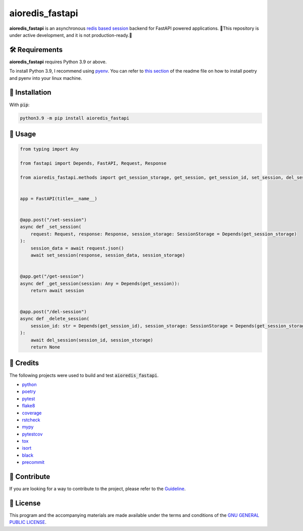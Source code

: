 ================
aioredis_fastapi
================

.. image:: https://img.shields.io/badge/License-GPLv3-blue.svg
   :target: https://github.com/wiseaidev/aioredis_fastapi/blob/main/LICENSE
   :alt: License

.. image:: https://raw.githubusercontent.com/wiseaidev/aioredis_fastapi/main/assets/banner.jpeg
   :target: https://github.com/wiseaidev/aioredis_fastapi/
   :alt: Banner


**aioredis_fastapi** is an asynchronous `redis based session`_ backend for FastAPI powered applications.
🚸This repository is under active development, and it is not production-ready.🚸


🛠️ Requirements
---------------

**aioredis_fastapi** requires Python 3.9 or above.

To install Python 3.9, I recommend using `pyenv`_. You can refer to `this section`_ of the readme file on how to install poetry and pyenv into your linux machine.

🚨 Installation
---------------

With :code:`pip`:

.. code-block:: console

   python3.9 -m pip install aioredis_fastapi


🚸 Usage
--------

.. code-block:: python3

   from typing import Any

   from fastapi import Depends, FastAPI, Request, Response

   from aioredis_fastapi.methods import get_session_storage, get_session, get_session_id, set_session, del_session, SessionStorage


   app = FastAPI(title=__name__)


   @app.post("/set-session")
   async def _set_session(
       request: Request, response: Response, session_storage: SessionStorage = Depends(get_session_storage)
   ):
       session_data = await request.json()
       await set_session(response, session_data, session_storage)


   @app.get("/get-session")
   async def _get_session(session: Any = Depends(get_session)):
       return await session


   @app.post("/del-session")
   async def _delete_session(
       session_id: str = Depends(get_session_id), session_storage: SessionStorage = Depends(get_session_storage)
   ):
       await del_session(session_id, session_storage)
       return None


🎉 Credits
----------

The following projects were used to build and test :code:`aioredis_fastapi`.

- `python`_
- `poetry`_
- `pytest`_
- `flake8`_
- `coverage`_
- `rstcheck`_
- `mypy`_
- `pytestcov`_
- `tox`_
- `isort`_
- `black`_
- `precommit`_


👋 Contribute
-------------

If you are looking for a way to contribute to the project, please refer to the `Guideline`_.


📝 License
----------

This program and the accompanying materials are made available under the terms and conditions of the `GNU GENERAL PUBLIC LICENSE`_.

.. _GNU GENERAL PUBLIC LICENSE: http://www.gnu.org/licenses/
.. _redis based session: https://github.com/duyixian1234/fastapi-redis-session
.. _Guideline: https://github.com/wiseaidev/aioredis_fastapi/blob/main/CONTRIBUTING.rst
.. _this section: https://github.com/wiseaidev/frozndict#%EF%B8%8F-requirements
.. _pyenv: https://github.com/pyenv/pyenv
.. _poetry: https://github.com/python-poetry/poetry
.. _python: https://www.python.org/
.. _pytest: https://docs.pytest.org/en/7.1.x/
.. _flake8: https://flake8.pycqa.org/en/latest/
.. _coverage: https://coverage.readthedocs.io/en/6.3.2/
.. _rstcheck: https://pypi.org/project/rstcheck/
.. _mypy: https://mypy.readthedocs.io/en/stable/
.. _pytestcov: https://pytest-cov.readthedocs.io/en/latest/
.. _tox: https://tox.wiki/en/latest/
.. _isort: https://github.com/PyCQA/isort
.. _black: https://black.readthedocs.io/en/stable/
.. _precommit: https://pre-commit.com/
